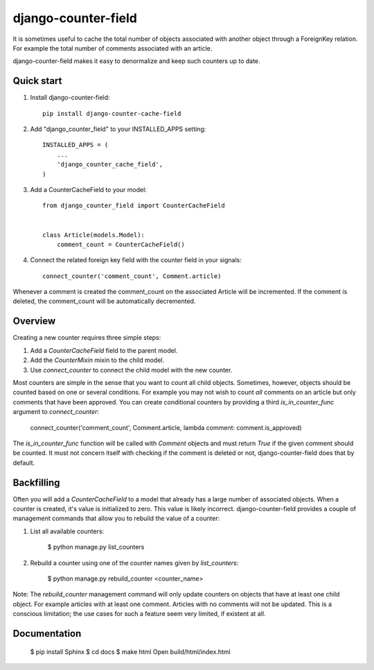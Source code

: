 ====================
django-counter-field
====================
.. image:: https://travis-ci.org/enjoy2000/django-counter-cache-field.svg?branch=master
    :target: https://travis-ci.org/enjoy2000/django-counter-cache-field


It is sometimes useful to cache the total number of objects associated with another object through a ForeignKey
relation. For example the total number of comments associated with an article.

django-counter-field makes it easy to denormalize and keep such counters up to date.

Quick start
-----------

1. Install django-counter-field::

    pip install django-counter-cache-field

2. Add "django_counter_field" to your INSTALLED_APPS setting::

    INSTALLED_APPS = (
        ...
        'django_counter_cache_field',
    )

3. Add a CounterCacheField to your model::

    from django_counter_field import CounterCacheField


    class Article(models.Model):
        comment_count = CounterCacheField()

4. Connect the related foreign key field with the counter field in your signals::

    connect_counter('comment_count', Comment.article)

Whenever a comment is created the comment_count on the associated Article will be incremented. If the comment is
deleted, the comment_count will be automatically decremented.


Overview
--------

Creating a new counter requires three simple steps:

1. Add a `CounterCacheField` field to the parent model.
2. Add the `CounterMixin` mixin to the child model.
3. Use `connect_counter` to connect the child model with the new counter.

Most counters are simple in the sense that you want to count all child objects. Sometimes, however, objects should be
counted based on one or several conditions. For example you may not wish to count *all* comments on an article but
only comments that have been approved. You can create conditional counters by providing a third `is_in_counter_func`
argument to `connect_counter`:

    connect_counter('comment_count', Comment.article, lambda comment: comment.is_approved)

The `is_in_counter_func` function will be called with `Comment` objects and must return `True` if the given comment
should be counted. It must not concern itself with checking if the comment is deleted or not, django-counter-field
does that by default.

Backfilling
-----------

Often you will add a `CounterCacheField` to a model that already has a large number of associated objects. When a counter
is created, it's value is initialized to zero. This value is likely incorrect. django-counter-field provides a couple
of management commands that allow you to rebuild the value of a counter:

1. List all available counters:

    $ python manage.py list_counters

2. Rebuild a counter using one of the counter names given by `list_counters`:

    $ python manage.py rebuild_counter <counter_name>

Note: The `rebuild_counter` management command will only update counters on objects that have at least one child
object. For example articles with at least one comment. Articles with no comments  will not be updated. This
is a conscious limitation; the use cases for such a feature seem very limited, if existent at all.


Documentation
-------------

    $ pip install Sphinx
    $ cd docs
    $ make html
    Open build/html/index.html
